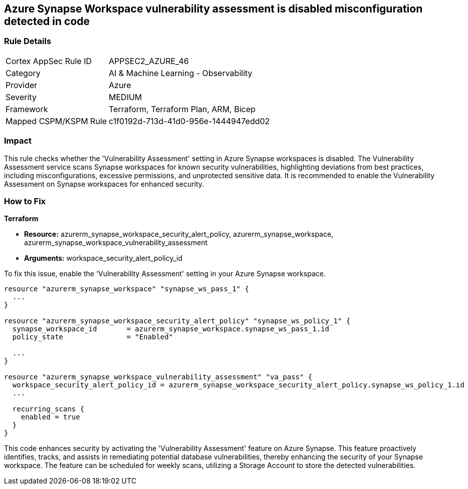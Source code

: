 
== Azure Synapse Workspace vulnerability assessment is disabled misconfiguration detected in code

=== Rule Details

[cols="1,2"]
|===
|Cortex AppSec Rule ID |APPSEC2_AZURE_46
|Category |AI & Machine Learning - Observability
|Provider |Azure
|Severity |MEDIUM
|Framework |Terraform, Terraform Plan, ARM, Bicep
|Mapped CSPM/KSPM Rule |c1f0192d-713d-41d0-956e-1444947edd02
|===


=== Impact
This rule checks whether the 'Vulnerability Assessment' setting in Azure Synapse workspaces is disabled. The Vulnerability Assessment service scans Synapse workspaces for known security vulnerabilities, highlighting deviations from best practices, including misconfigurations, excessive permissions, and unprotected sensitive data. It is recommended to enable the Vulnerability Assessment on Synapse workspaces for enhanced security.

=== How to Fix

*Terraform*

* *Resource:* azurerm_synapse_workspace_security_alert_policy, azurerm_synapse_workspace, azurerm_synapse_workspace_vulnerability_assessment
* *Arguments:* workspace_security_alert_policy_id

To fix this issue, enable the 'Vulnerability Assessment' setting in your Azure Synapse workspace.

[source,go]
----
resource "azurerm_synapse_workspace" "synapse_ws_pass_1" {
  ...
}

resource "azurerm_synapse_workspace_security_alert_policy" "synapse_ws_policy_1" {
  synapse_workspace_id       = azurerm_synapse_workspace.synapse_ws_pass_1.id
  policy_state               = "Enabled"

  ...
}

resource "azurerm_synapse_workspace_vulnerability_assessment" "va_pass" {
  workspace_security_alert_policy_id = azurerm_synapse_workspace_security_alert_policy.synapse_ws_policy_1.id
  ...

  recurring_scans {
    enabled = true
  }
}
----

This code enhances security by activating the 'Vulnerability Assessment' feature on Azure Synapse. This feature proactively identifies, tracks, and assists in remediating potential database vulnerabilities, thereby enhancing the security of your Synapse workspace. The feature can be scheduled for weekly scans, utilizing a Storage Account to store the detected vulnerabilities.

